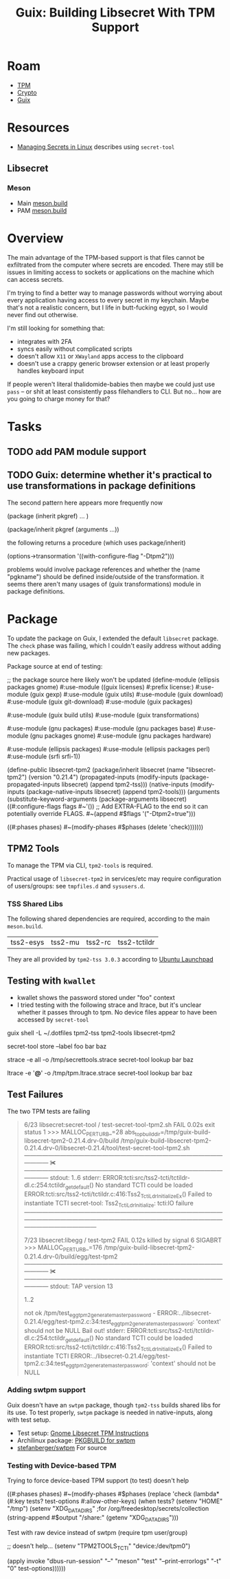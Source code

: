 :PROPERTIES:
:ID:       5e45be68-3355-4023-99c7-1a812e867ea8
:END:
#+TITLE: Guix: Building Libsecret With TPM Support
#+CATEGORY: slips
#+TAGS:

* Roam
+ [[id:a3a83227-d12f-4fd4-aa7b-700d7c51fc89][TPM]]
+ [[id:c2afa949-0d1c-4703-b69c-02ffa854d4f4][Crypto]]
+ [[id:b82627bf-a0de-45c5-8ff4-229936549942][Guix]]

* Resources
+ [[https://grahamwatts.co.uk/gnome-secrets/][Managing Secrets in Linux]] describes using =secret-tool=

** Libsecret

*** Meson

+ Main [[https://gitlab.gnome.org/GNOME/libsecret/-/blob/master/meson.build?ref_type=heads][meson.build]]
+ PAM [[https://gitlab.gnome.org/GNOME/libsecret/-/blob/master/pam/meson.build?ref_type=heads][meson.build]]

* Overview

The main advantage of the TPM-based support is that files cannot be exfiltrated
from the computer where secrets are encoded. There may still be issues in
limiting access to sockets or applications on the machine which can access
secrets.

I'm trying to find a better way to manage passwords without worrying about every
application having access to every secret in my keychain. Maybe that's not a
realistic concern, but I life in butt-fucking egypt, so I would never find out
otherwise.

I'm still looking for something that:

+ integrates with 2FA
+ syncs easily without complicated scripts
+ doesn't allow =X11= or =XWayland= apps access to the clipboard
+ doesn't use a crappy generic browser extension or at least properly handles
  keyboard input

If people weren't literal thalidomide-babies then maybe we could just use =pass=
-- or shit at least consistently pass filehandlers to CLI. But no... how are you
going to charge money for that?

* Tasks

** TODO add PAM module support

** TODO Guix: determine whether it's practical to use transformations in package definitions

The second pattern here appears more frequently now

#+begin_example scheme
(package (inherit pkgref) ... )

(package/inherit pkgref (arguments ...))
#+end_example

the following returns a procedure (which uses package/inherit)

#+begin_example scheme
(options->transormation '((with-configure-flag "-Dtpm2")))
#+end_example

problems would involve package references and whether the (name "pgkname")
should be defined inside/outside of the transformation. it seems there
aren't many usages of (guix transformations) module in package definitions.

* Package

To update the package on Guix, I extended the default =libsecret= package. The
=check= phase was failing, which I couldn't easily address without adding new
packages.

Package source at end of testing:

#+begin_example scheme
;; the package source here likely won't be updated
(define-module (ellipsis packages gnome)
  #:use-module ((guix licenses) #:prefix license:)
  #:use-module (guix gexp)
  #:use-module (guix utils)
  #:use-module (guix download)
  #:use-module (guix git-download)
  #:use-module (guix packages)

  #:use-module (guix build utils)
  #:use-module (guix transformations)

  #:use-module (gnu packages)
  #:use-module (gnu packages base)
  #:use-module (gnu packages gnome)
  #:use-module (gnu packages hardware)

  #:use-module (ellipsis packages)
  #:use-module (ellipsis packages perl)
  #:use-module (srfi srfi-1))

(define-public libsecret-tpm2
  (package/inherit libsecret
    (name "libsecret-tpm2")
    (version "0.21.4")
    (propagated-inputs
     (modify-inputs (package-propagated-inputs libsecret)
       (append tpm2-tss)))
    (native-inputs
     (modify-inputs (package-native-inputs libsecret)
       (append tpm2-tools)))
    (arguments
     (substitute-keyword-arguments (package-arguments libsecret)
       ((#:configure-flags flags #~'())
        ;; Add EXTRA-FLAG to the end so it can potentially override FLAGS.
        #~(append #$flags '("-Dtpm2=true")))

       ((#:phases phases)
        #~(modify-phases #$phases
            (delete 'check)))))))
#+end_example

** TPM2 Tools
To manage the TPM via CLI, =tpm2-tools= is required.

Practical usage of =libsecret-tpm2= in services/etc may require configuration of
users/groups: see =tmpfiles.d= and =sysusers.d=.

*** TSS Shared Libs

The following shared dependencies are required, according to the main
=meson.build=.

| tss2-esys | tss2-mu | tss2-rc | tss2-tctildr |

They are all provided by =tpm2-tss 3.0.3= according to [[https://launchpad.net/ubuntu/+source/tpm2-tss][Ubuntu
Launchpad]]

** Testing with =kwallet=

+ kwallet shows the password stored under "foo" context
+ I tried testing with the following strace and ltrace, but it's unclear whether
  it passes through to tpm. No device files appear to have been accessed by
  =secret-tool=

#+begin_example sh
guix shell -L ~/.dotfiles tpm2-tss tpm2-tools libsecret-tpm2

secret-tool store --label foo bar baz

strace -e all -o /tmp/secrettools.strace secret-tool lookup bar baz

ltrace -e '*@*' -o /tmp/tpm.ltrace.strace secret-tool lookup bar baz
#+end_example


** Test Failures

The two TPM tests are failing

#+begin_quote
 6/23 libsecret:secret-tool / test-secret-tool-tpm2.sh FAIL            0.02s   exit status 1
>>> MALLOC_PERTURB_=28 abs_top_builddir=/tmp/guix-build-libsecret-tpm2-0.21.4.drv-0/build /tmp/guix-build-libsecret-tpm2-0.21.4.drv-0/libsecret-0.21.4/tool/test-secret-tool-tpm2.sh
――――――――――――――――――――――――――――――――――――― ✀  ―――――――――――――――――――――――――――――――――――――
stdout:
1..6
stderr:
ERROR:tcti:src/tss2-tcti/tctildr-dl.c:254:tctildr_get_default() No standard TCTI could be loaded
ERROR:tcti:src/tss2-tcti/tctildr.c:416:Tss2_TctiLdr_Initialize_Ex() Failed to instantiate TCTI
secret-tool: Tss2_TctiLdr_Initialize: tcti:IO failure
――――――――――――――――――――――――――――――――――――――――――――――――――――――――――――――――――――――――――――――

 7/23 libsecret:libegg / test-tpm2                     FAIL            0.12s   killed by signal 6 SIGABRT
>>> MALLOC_PERTURB_=176 /tmp/guix-build-libsecret-tpm2-0.21.4.drv-0/build/egg/test-tpm2
――――――――――――――――――――――――――――――――――――― ✀  ―――――――――――――――――――――――――――――――――――――
stdout:
TAP version 13
# random seed: R02S408bb1c2a62e5d908ba111d7e1a7b23c
1..2
# Start of tpm tests
not ok /tpm/test_egg_tpm2_generate_master_password - ERROR:../libsecret-0.21.4/egg/test-tpm2.c:34:test_egg_tpm2_generate_master_password: 'context' should not be NULL
Bail out!
stderr:
ERROR:tcti:src/tss2-tcti/tctildr-dl.c:254:tctildr_get_default() No standard TCTI could be loaded
ERROR:tcti:src/tss2-tcti/tctildr.c:416:Tss2_TctiLdr_Initialize_Ex() Failed to instantiate TCTI
ERROR:../libsecret-0.21.4/egg/test-tpm2.c:34:test_egg_tpm2_generate_master_password: 'context' should not be NULL
#+end_quote

*** Adding swtpm support

Guix doesn't have an =swtpm= package, though =tpm2-tss= builds shared libs for
its use. To test properly, =swtpm= package is needed in native-inputs, along
with test setup.

+ Test setup: [[https://gnome.pages.gitlab.gnome.org/libsecret/libsecret-tpm2.html][Gnome Libsecret TPM Instructions]]
+ Archilinux package: [[https://gitlab.archlinux.org/archlinux/packaging/packages/swtpm/-/blob/main/PKGBUILD?ref_type=heads][PKGBUILD for swtpm]]
+ [[https://github.com/stefanberger/swtpm][stefanberger/swtpm]] For source

*** Testing with Device-based TPM

Trying to force device-based TPM support (to test) doesn't help

#+begin_example scheme
((#:phases phases)
 #~(modify-phases #$phases
     (replace 'check
       (lambda* (#:key tests? test-options #:allow-other-keys)
         (when tests?
           (setenv "HOME" "/tmp")
           (setenv "XDG_DATA_DIRS"    ;for /org/freedesktop/secrets/collection
                   (string-append #$output "/share:"
                                  (getenv "XDG_DATA_DIRS")))

Test with raw device instead of swtpm (require tpm user/group)

           ;; doesn't help...
           (setenv "TPM2TOOLS_TCTI" "device:/dev/tpm0")

           (apply invoke "dbus-run-session" "--"
                  "meson" "test" "--print-errorlogs" "-t" "0"
                  test-options))))))
#+end_example
